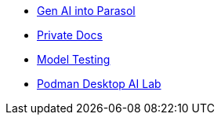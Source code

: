* xref:module-devhub.adoc[Gen AI into Parasol]
* xref:module-private-docs.adoc[Private Docs]
* xref:module-model-testing.adoc[Model Testing]
// * xref:module-kai.adoc[Migration with Konveyor AI]
* xref:module-discovery.adoc[Podman Desktop AI Lab]